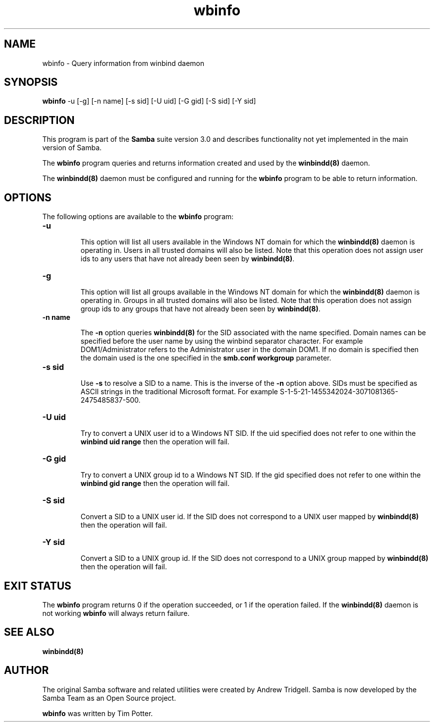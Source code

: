 .TH "wbinfo " "1" "13 Jun 2000" "Samba" "SAMBA" 
.PP 
.SH "NAME" 
wbinfo \- Query information from winbind daemon
.PP 
.SH "SYNOPSIS" 
.PP 
\fBwbinfo\fP -u [-g] [-n name]
[-s sid] [-U uid] [-G gid]
[-S sid] [-Y sid] 
.PP 
.SH "DESCRIPTION" 
.PP 
This program is part of the \fBSamba\fP suite version 3\&.0 and describes
functionality not yet implemented in the main version of Samba\&.
.PP 
The \fBwbinfo\fP program queries and returns information created and used by
the \fBwinbindd(8)\fP daemon\&.
.PP 
The \fBwinbindd(8)\fP daemon must be configured and
running for the \fBwbinfo\fP program to be able to return information\&.
.PP 
.SH "OPTIONS" 
.PP 
The following options are available to the \fBwbinfo\fP program:
.PP 
.IP 
.IP "\fB-u\fP" 
.IP 
This option will list all users available in the Windows NT domain for
which the \fBwinbindd(8)\fP daemon is operating in\&.
Users in all trusted domains will also be listed\&.  Note that this operation
does not assign user ids to any users that have not already been seen by
\fBwinbindd(8)\fP\&.
.IP 
.IP "\fB-g\fP" 
.IP 
This option will list all groups available in the Windows NT domain for
which the \fBwinbindd(8)\fP daemon is operating in\&.
Groups in all trusted domains will also be listed\&.  Note that this
operation does not assign group ids to any groups that have not already
been seen by \fBwinbindd(8)\fP\&.
.IP 
.IP "\fB-n name\fP" 
.IP 
The \fB-n\fP option queries \fBwinbindd(8)\fP for the SID
associated with the name specified\&.  Domain names can be specified before
the user name by using the winbind separator character\&.  For example
\f(CWDOM1/Administrator\fP refers to the \f(CWAdministrator\fP user in the domain
\f(CWDOM1\fP\&.  If no domain is specified then the domain used is the one
specified in the \fBsmb\&.conf\fP \fBworkgroup\fP parameter\&.
.IP 
.IP "\fB-s sid\fP" 
.IP 
Use \fB-s\fP to resolve a SID to a name\&.  This is the inverse of the \fB-n\fP
option above\&.  SIDs must be specified as ASCII strings in the traditional
Microsoft format\&. For example
\f(CWS-1-5-21-1455342024-3071081365-2475485837-500\fP\&.
.IP 
.IP "\fB-U uid\fP" 
.IP 
Try to convert a UNIX user id to a Windows NT SID\&.  If the uid specified
does not refer to one within the \fBwinbind uid range\fP then the operation
will fail\&.
.IP 
.IP "\fB-G gid\fP" 
.IP 
Try to convert a UNIX group id to a Windows NT SID\&.  If the gid specified
does not refer to one within the \fBwinbind gid range\fP then the operation
will fail\&.
.IP 
.IP "\fB-S sid\fP" 
.IP 
Convert a SID to a UNIX user id\&.  If the SID does not correspond to a UNIX
user mapped by \fBwinbindd(8)\fP then the operation
will fail\&.
.IP 
.IP "\fB-Y sid\fP" 
.IP 
Convert a SID to a UNIX group id\&.  If the SID does not correspond to a UNIX
group mapped by \fBwinbindd(8)\fP then the operation
will fail\&.
.IP 
.PP 
.SH "EXIT STATUS" 
.PP 
The \fBwbinfo\fP program returns 0 if the operation succeeded, or 1 if
the operation failed\&.  If the \fBwinbindd(8)\fP daemon
is not working \fBwbinfo\fP will always return failure\&.
.PP 
.SH "SEE ALSO" 
.PP 
\fBwinbindd(8)\fP
.PP 
.SH "AUTHOR" 
.PP 
The original Samba software and related utilities were created by
Andrew Tridgell\&. Samba is now developed by the Samba Team as an Open
Source project\&.
.PP 
\fBwbinfo\fP was written by Tim Potter\&.
